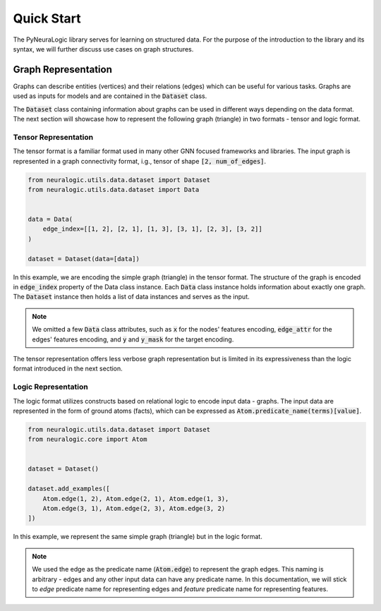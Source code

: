 Quick Start
===========

The PyNeuraLogic library serves for learning on structured data. For the purpose of the introduction to the library and
its syntax, we will further discuss use cases on graph structures.

Graph Representation
####################

Graphs can describe entities (vertices) and their relations (edges) which can be useful for various tasks. Graphs are
used as inputs for models and are contained in the :code:`Dataset` class.

The :code:`Dataset` class containing information about graphs can be used in different ways depending on the data format. The
next section will showcase how to represent the following graph (triangle) in two formats - tensor and logic format.

.. image:: docs/images/simple_graph.png
    :width: 500
    :alt: Simple graph
    :align: center


Tensor Representation
*********************

The tensor format is a familiar format used in many other GNN focused frameworks and libraries. The input graph is
represented in a graph connectivity format, i.g., tensor of shape :code:`[2, num_of_edges]`.

.. code-block:: Python

    from neuralogic.utils.data.dataset import Dataset
    from neuralogic.utils.data.dataset import Data


    data = Data(
        edge_index=[[1, 2], [2, 1], [1, 3], [3, 1], [2, 3], [3, 2]]
    )

    dataset = Dataset(data=[data])


In this example, we are encoding the simple graph (triangle) in the tensor format. The structure of the graph is
encoded in :code:`edge_index` property of the Data class instance. Each :code:`Data` class instance holds information about exactly
one graph. The :code:`Dataset` instance then holds a list of data instances and serves as the input.

.. NOTE::

    We omitted a few :code:`Data` class attributes, such as :code:`x` for the nodes' features encoding, :code:`edge_attr` for the edges'
    features encoding, and :code:`y` and :code:`y_mask` for the target encoding.


The tensor representation offers less verbose graph representation but is limited in its expressiveness than the logic
format introduced in the next section.

Logic Representation
********************

The logic format utilizes constructs based on relational logic to encode input data - graphs. The input data are represented in the form of ground atoms (facts),
which can be expressed as :code:`Atom.predicate_name(terms)[value]`.

.. code-block:: Python

    from neuralogic.utils.data.dataset import Dataset
    from neuralogic.core import Atom


    dataset = Dataset()

    dataset.add_examples([
        Atom.edge(1, 2), Atom.edge(2, 1), Atom.edge(1, 3),
        Atom.edge(3, 1), Atom.edge(2, 3), Atom.edge(3, 2)
    ])

In this example, we represent the same simple graph (triangle) but in the logic format.

.. NOTE::
    We used the edge as the predicate name (:code:`Atom.edge`) to represent the graph edges. This naming is arbitrary -
    edges and any other input data can have any predicate name. In this documentation, we will stick to *edge* predicate name for
    representing edges and *feature* predicate name for representing features.
